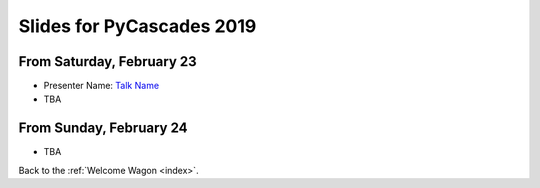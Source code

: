 .. _slides:

Slides for PyCascades 2019
==========================

From Saturday, February 23
--------------------------

- Presenter Name: `Talk Name <http://www.example.com/link/to/slides>`_
- TBA

From Sunday, February 24
--------------------------

- TBA

Back to the :ref:`Welcome Wagon <index>`.
